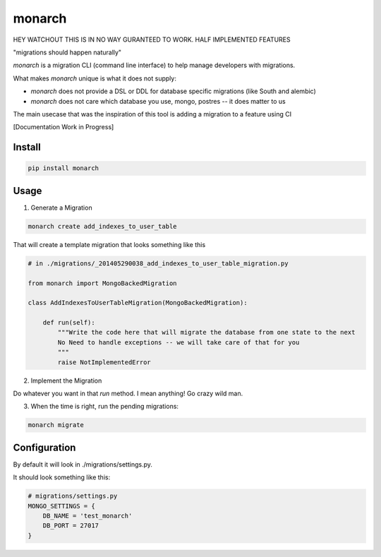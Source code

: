 monarch
=======

HEY WATCHOUT THIS IS IN NO WAY GURANTEED TO WORK.  HALF IMPLEMENTED FEATURES

"migrations should happen naturally"

|Build Status|

.. |Build Status| image:: https://travis-ci.org/jtushman/monarch.svg?branch=master
    :target: https://travis-ci.org/jtushman/monarch

*monarch* is a migration CLI (command line interface) to help manage developers with migrations.

What makes *monarch* unique is what it does not supply:

- *monarch* does not provide a DSL or DDL for database specific migrations (like South and alembic)
- *monarch* does not care which database you use, mongo, postres -- it does matter to us

The main usecase that was the inspiration of this tool is adding a migration to a feature using CI

[Documentation Work in Progress]

Install
-------

.. code:: bash

    pip install monarch

Usage
-----

1) Generate a Migration

.. code:: bash

    monarch create add_indexes_to_user_table

That will create a template migration that looks something like this

.. code:: python

    # in ./migrations/_201405290038_add_indexes_to_user_table_migration.py

    from monarch import MongoBackedMigration

    class AddIndexesToUserTableMigration(MongoBackedMigration):

        def run(self):
            """Write the code here that will migrate the database from one state to the next
            No Need to handle exceptions -- we will take care of that for you
            """
            raise NotImplementedError


2) Implement the Migration

Do whatever you want in that `run` method. I mean anything!  Go crazy wild man.

3) When the time is right, run the pending migrations:

.. code:: bash

    monarch migrate


Configuration
-------------

By default it will look in ./migrations/settings.py.

It should look something like this:

.. code:: python

    # migrations/settings.py
    MONGO_SETTINGS = {
        DB_NAME = 'test_monarch'
        DB_PORT = 27017
    }



